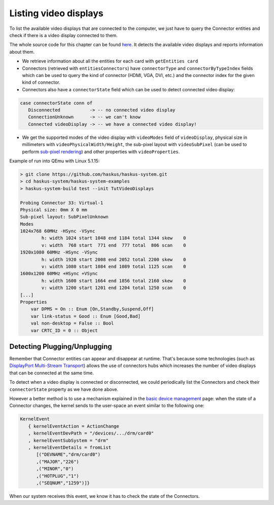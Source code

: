 ======================
Listing video displays
======================

To list the available video displays that are connected to the computer, we just
have to query the Connector entities and check if there is a video display
connected to them.

The whole source code for this chapter can be found `here
<https://github.com/haskus/haskus-system/blob/master/haskus-system-examples/src/tutorial/TutVideoDisplays.hs>`_.
It detects the available video displays and reports information about them.

* We retrieve information about all the entities for each card with ``getEntities card``

* Connectors (retrieved with ``entitiesConnectors``) have ``connectorType`` and
  ``connectorByTypeIndex`` fields which can be used to query the kind of connector (HDMI,
  VGA, DVI, etc.) and the connector index for the given kind of connector.

* Connectors also have a ``connectorState`` field which can be used to detect
  connected video display:

.. code:: haskell

   case connectorState conn of
      Disconnected           -> -- no connected video display
      ConnectionUnknown      -> -- we can't know
      Connected videoDisplay -> -- we have a connected video display!

* We get the supported modes of the video display with ``videoModes`` field of
  ``videoDisplay``, physical size in millimeters with
  ``videoPhysicalWidth/Height``, the sub-pixel layout with ``videoSubPixel``
  (can be used to perform `sub-pixel rendering
  <https://en.wikipedia.org/wiki/Subpixel_rendering>`_) and other properties
  with ``videoProperties``.

Example of run into QEmu with Linux 5.1.15:

.. code:: text

   > git clone https://github.com/haskus/haskus-system.git
   > cd haskus-system/haskus-system-examples
   > haskus-system-build test --init TutVideoDisplays

   Probing Connector 33: Virtual-1
   Physical size: 0mm X 0 mm
   Sub-pixel layout: SubPixelUnknown
   Modes
   1024x768 60MHz -HSync -VSync
           h: width 1024 start 1048 end 1184 total 1344 skew    0
           v: width  768 start  771 end  777 total  806 scan    0
   1920x1080 60MHz -HSync -VSync
           h: width 1920 start 2008 end 2052 total 2200 skew    0
           v: width 1080 start 1084 end 1089 total 1125 scan    0
   1600x1200 60MHz +HSync +VSync
           h: width 1600 start 1664 end 1856 total 2160 skew    0
           v: width 1200 start 1201 end 1204 total 1250 scan    0
   [...]
   Properties
       var DPMS = On :: Enum [On,Standby,Suspend,Off]
       var link-status = Good :: Enum [Good,Bad]
       val non-desktop = False :: Bool
       var CRTC_ID = 0 :: Object

Detecting Plugging/Unplugging
~~~~~~~~~~~~~~~~~~~~~~~~~~~~~

Remember that Connector entities can appear and disappear at runtime. That's
because some technologies (such as `DisplayPort Multi-Stream Transport
<https://en.wikipedia.org/wiki/DisplayPort#Multi-Stream_Transport_(MST)>`_)
allows the use of connectors hubs which increases the number of video displays
that can be connected at the same time.

To detect when a video display is connected or disconnected, we could
periodically list the Connectors and check their ``connectorState`` property as
we have done above.

However a better method is to use a mechanism explained in the `basic device
management </system/manual/using/devices>`_ page: when the state of a Connector
changes, the kernel sends to the user-space an event similar to the following
one:

.. code:: haskell

   KernelEvent
      { kernelEventAction = ActionChange
      , kernelEventDevPath = "/devices/.../drm/card0"
      , kernelEventSubSystem = "drm"
      , kernelEventDetails = fromList
         [("DEVNAME","drm/card0")
         ,("MAJOR","226")
         ,("MINOR","0")
         ,("HOTPLUG","1")
         ,("SEQNUM","1259")]}

When our system receives this event, we know it has to check the state of the
Connectors.
